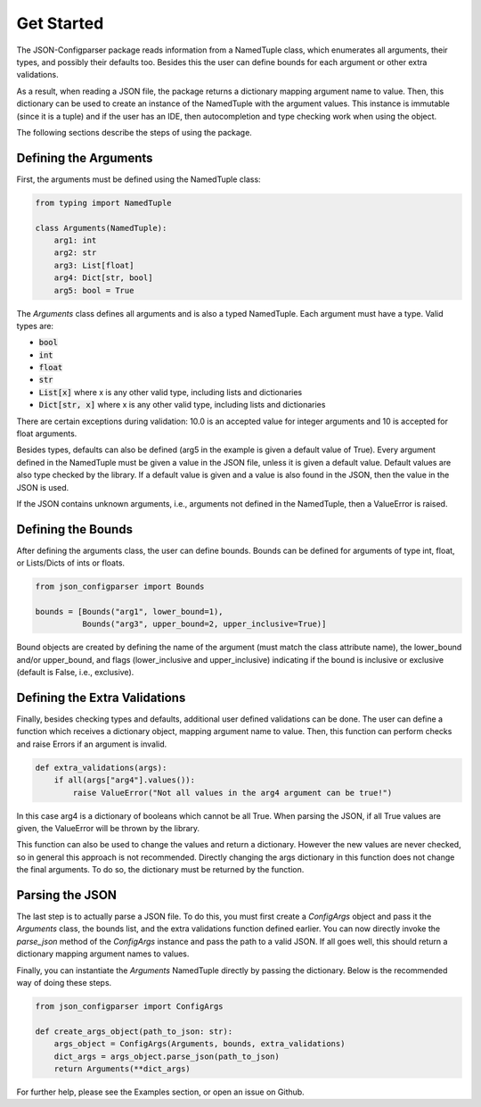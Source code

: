 Get Started
===========
The JSON-Configparser package reads information from a NamedTuple class, which enumerates all arguments, their types,
and possibly their defaults too. Besides this the user can define bounds for each argument or other extra validations.

As a result, when reading a JSON file, the package returns a dictionary mapping argument name to value. Then, this
dictionary can be used to create an instance of the NamedTuple with the argument values. This instance is immutable
(since it is a tuple) and if the user has an IDE, then autocompletion and type checking work when using the object.

The following sections describe the steps of using the package.

======================
Defining the Arguments
======================
First, the arguments must be defined using the NamedTuple class:

.. code-block:: python

   from typing import NamedTuple

   class Arguments(NamedTuple):
       arg1: int
       arg2: str
       arg3: List[float]
       arg4: Dict[str, bool]
       arg5: bool = True

The *Arguments* class defines all arguments and is also a typed NamedTuple.
Each argument must have a type. Valid types are:

* :code:`bool`
* :code:`int`
* :code:`float`
* :code:`str`
* :code:`List[x]` where x is any other valid type, including lists and dictionaries
* :code:`Dict[str, x]` where x is any other valid type, including lists and dictionaries

There are certain exceptions during validation: 10.0 is an accepted value for integer arguments and 10 is accepted for
float arguments.

Besides types, defaults can also be defined (arg5 in the example is given a default value of True).
Every argument defined in the NamedTuple must be given a value in the JSON file, unless it is given a default value.
Default values are also type checked by the library. If a default value is given and a value is also found in the JSON,
then the value in the JSON is used.

If the JSON contains unknown arguments, i.e., arguments not defined in the NamedTuple, then a ValueError is raised.


===================
Defining the Bounds
===================
After defining the arguments class, the user can define bounds. Bounds can be defined for arguments of type
int, float, or Lists/Dicts of ints or floats.

.. code-block:: python

    from json_configparser import Bounds

    bounds = [Bounds("arg1", lower_bound=1),
              Bounds("arg3", upper_bound=2, upper_inclusive=True)]

Bound objects are created by defining the name of the argument (must match the class attribute name), the
lower_bound and/or upper_bound, and flags (lower_inclusive and upper_inclusive) indicating if the bound is inclusive or
exclusive (default is False, i.e., exclusive).

==============================
Defining the Extra Validations
==============================
Finally, besides checking types and defaults, additional user defined validations can be done.
The user can define a function which receives a dictionary object, mapping argument name to value.
Then, this function can perform checks and raise Errors if an argument is invalid.

.. code-block:: python

    def extra_validations(args):
        if all(args["arg4"].values()):
            raise ValueError("Not all values in the arg4 argument can be true!")

In this case arg4 is a dictionary of booleans which cannot be all True. When parsing the JSON, if all True values are given,
the ValueError will be thrown by the library.

This function can also be used to change the values and return a dictionary. However the new values are never
checked, so in general this approach is not recommended. Directly changing the args dictionary in this function does
not change the final arguments. To do so, the dictionary must be returned by the function.

================
Parsing the JSON
================
The last step is to actually parse a JSON file.
To do this, you must first create a *ConfigArgs* object and pass it the *Arguments* class, the bounds list, and the
extra validations function defined earlier.
You can now directly invoke the *parse_json* method of the *ConfigArgs* instance and pass the path to a valid JSON.
If all goes well, this should return a dictionary mapping argument names to values.

Finally, you can instantiate the *Arguments* NamedTuple directly by passing the dictionary. Below is the recommended way of doing these steps.

.. code-block:: python

    from json_configparser import ConfigArgs

    def create_args_object(path_to_json: str):
        args_object = ConfigArgs(Arguments, bounds, extra_validations)
        dict_args = args_object.parse_json(path_to_json)
        return Arguments(**dict_args)

For further help, please see the Examples section, or open an issue on Github.